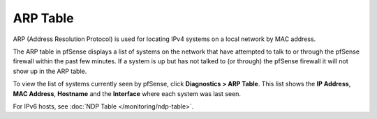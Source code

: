 ARP Table
=========

ARP (Address Resolution Protocol) is used for locating IPv4 systems on a
local network by MAC address.

The ARP table in pfSense displays a list of systems on the network that
have attempted to talk to or through the pfSense firewall within the
past few minutes. If a system is up but has not talked to (or through)
the pfSense firewall it will not show up in the ARP table.

To view the list of systems currently seen by pfSense, click
**Diagnostics > ARP Table**. This list shows the **IP Address**, **MAC
Address**, **Hostname** and the **Interface** where each system was last
seen.

For IPv6 hosts, see :doc:`NDP Table </monitoring/ndp-table>`.

